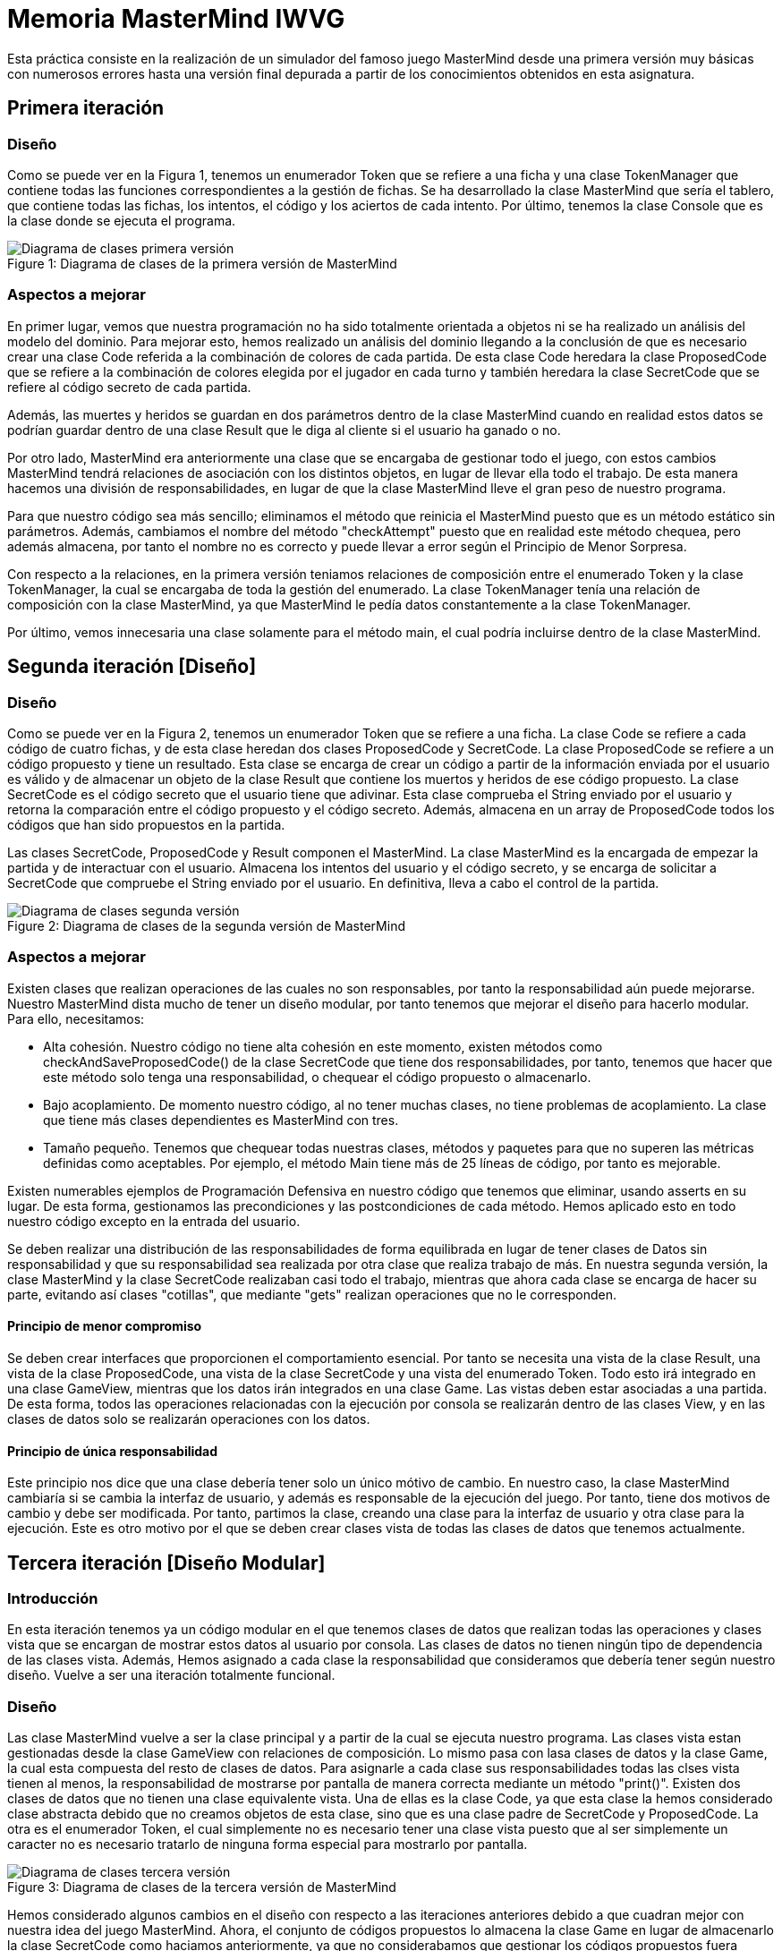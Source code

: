 = Memoria MasterMind IWVG

Esta práctica consiste en la realización de un simulador del famoso juego MasterMind desde una primera versión muy básicas con numerosos errores hasta una versión final depurada a partir de los conocimientos obtenidos en esta asignatura.

== Primera iteración

=== Diseño

Como se puede ver en la Figura 1, tenemos un enumerador Token que se refiere a una ficha y una clase TokenManager que contiene todas las funciones correspondientes a la gestión de fichas.
Se ha desarrollado la clase MasterMind que sería el tablero, que contiene todas las fichas, los intentos, el código y los aciertos de cada intento.
Por último, tenemos la clase Console que es la clase donde se ejecuta el programa.

.Diagrama de clases de la primera versión de MasterMind
[#img-first-mastermind]
[caption="Figure 1: "]
image::UML-v1.png[Diagrama de clases primera versión]

=== Aspectos a mejorar

En primer lugar, vemos que nuestra programación no ha sido totalmente orientada a objetos ni se ha realizado un análisis del modelo del dominio.
Para mejorar esto, hemos realizado un análisis del dominio llegando a la conclusión de que es necesario crear una clase Code referida a la combinación de colores de cada partida.
De esta clase Code heredara la clase ProposedCode que se refiere a la combinación de colores elegida por el jugador en cada turno y también heredara la clase SecretCode que se refiere al código secreto de cada partida.

Además, las muertes y heridos se guardan en dos parámetros dentro de la clase MasterMind cuando en realidad estos datos se podrían guardar dentro de una clase Result que le diga al cliente si el usuario ha ganado o no.

Por otro lado, MasterMind era anteriormente una clase que se encargaba de gestionar todo el juego, con estos cambios MasterMind tendrá relaciones de asociación con los distintos objetos, en lugar de llevar ella todo el trabajo.
De esta manera hacemos una división de responsabilidades, en lugar de que la clase MasterMind lleve el gran peso de nuestro programa.

Para que nuestro código sea más sencillo; eliminamos el método que reinicia el MasterMind puesto que es un método estático sin parámetros.
Además, cambiamos el nombre del método "checkAttempt" puesto que en realidad este método chequea, pero además almacena, por tanto el nombre no es correcto y puede llevar a error según el Principio de Menor Sorpresa.

Con respecto a la relaciones, en la primera versión teniamos relaciones de composición entre el enumerado Token y la clase TokenManager, la cual se encargaba de toda la gestión del enumerado.
La clase TokenManager tenía una relación de composición con la clase MasterMind, ya que MasterMind le pedía datos constantemente a la clase TokenManager.

Por último, vemos innecesaria una clase solamente para el método main, el cual podría incluirse dentro de la clase MasterMind.


== Segunda iteración [Diseño]


=== Diseño

Como se puede ver en la Figura 2, tenemos un enumerador Token que se refiere a una ficha.
La clase Code se refiere a cada código de cuatro fichas, y de esta clase heredan dos clases ProposedCode y SecretCode.
La clase ProposedCode se refiere a un código propuesto y tiene un resultado.
Esta clase se encarga de crear un código a partir de la información enviada por el usuario es válido y de almacenar un objeto de la clase Result que contiene los muertos y heridos de ese código propuesto.
La clase SecretCode es el código secreto que el usuario tiene que adivinar.
Esta clase comprueba el String enviado por el usuario y retorna la comparación entre el código propuesto y el código secreto.
Además, almacena en un array de ProposedCode todos los códigos que han sido propuestos en la partida.

Las clases SecretCode, ProposedCode y Result componen el MasterMind.
La clase MasterMind es la encargada de empezar la partida y de interactuar con el usuario.
Almacena los intentos del usuario y el código secreto, y se encarga de solicitar a SecretCode que compruebe el String enviado por el usuario.
En definitiva, lleva a cabo el control de la partida.

.Diagrama de clases de la segunda versión de MasterMind
[#img-second-mastermind]
[caption="Figure 2: "]
image::UML-v2.png[Diagrama de clases segunda versión]

=== Aspectos a mejorar

Existen clases que realizan operaciones de las cuales no son responsables, por tanto la responsabilidad aún puede mejorarse.
Nuestro MasterMind dista mucho de tener un diseño modular, por tanto tenemos que mejorar el diseño para hacerlo modular.
Para ello, necesitamos:

* Alta cohesión.
Nuestro código no tiene alta cohesión en este momento, existen métodos como checkAndSaveProposedCode() de la clase SecretCode que tiene dos responsabilidades, por tanto, tenemos que hacer que este método solo tenga una responsabilidad, o chequear el código propuesto o almacenarlo.

* Bajo acoplamiento.
De momento nuestro código, al no tener muchas clases, no tiene problemas de acoplamiento.
La clase que tiene más clases dependientes es MasterMind con tres.

* Tamaño pequeño.
Tenemos que chequear todas nuestras clases, métodos y paquetes para que no superen las métricas definidas como aceptables.
Por ejemplo, el método Main tiene más de 25 líneas de código, por tanto es mejorable.

Existen numerables ejemplos de Programación Defensiva en nuestro código que tenemos que eliminar, usando asserts en su lugar.
De esta forma, gestionamos las precondiciones y las postcondiciones de cada método.
Hemos aplicado esto en todo nuestro código excepto en la entrada del usuario.

Se deben realizar una distribución de las responsabilidades de forma equilibrada en lugar de tener clases de Datos sin responsabilidad y que su responsabilidad sea realizada por otra clase que realiza trabajo de más.
En nuestra segunda versión, la clase MasterMind y la clase SecretCode realizaban casi todo el trabajo, mientras que ahora cada clase se encarga de hacer su parte, evitando así clases "cotillas", que mediante "gets" realizan operaciones que no le corresponden.

==== Principio de menor compromiso

Se deben crear interfaces que proporcionen el comportamiento esencial.
Por tanto se necesita una vista de la clase Result, una vista de la clase ProposedCode, una vista de la clase SecretCode y una vista del enumerado Token.
Todo esto irá integrado en una clase GameView, mientras que los datos irán integrados en una clase Game.
Las vistas deben estar asociadas a una partida.
De esta forma, todos las operaciones relacionadas con la ejecución por consola se realizarán dentro de las clases View, y en las clases de datos solo se realizarán operaciones con los datos.

==== Principio de única responsabilidad

Este principio nos dice que una clase debería tener solo un único mótivo de cambio.
En nuestro caso, la clase MasterMind cambiaría si se cambia la interfaz de usuario, y además es responsable de la ejecución del juego.
Por tanto, tiene dos motivos de cambio y debe ser modificada.
Por tanto, partimos la clase, creando una clase para la interfaz de usuario y otra clase para la ejecución.
Este es otro motivo por el que se deben crear clases vista de todas las clases de datos que tenemos actualmente.


== Tercera iteración [Diseño Modular]

=== Introducción

En esta iteración tenemos ya un código modular en el que tenemos clases de datos que realizan todas las operaciones y clases vista que se encargan de mostrar estos datos al usuario por consola.
Las clases de datos no tienen ningún tipo de dependencia de las clases vista.
Además, Hemos asignado a cada clase la responsabilidad que consideramos que debería tener según nuestro diseño.
Vuelve a ser una iteración totalmente funcional.

=== Diseño

Las clase MasterMind vuelve a ser la clase principal y a partir de la cual se ejecuta nuestro programa.
Las clases vista estan gestionadas desde la clase GameView con relaciones de composición.
Lo mismo pasa con lasa clases de datos y la clase Game, la cual esta compuesta del resto de clases de datos.
Para asignarle a cada clase sus responsabilidades todas las clses vista tienen al menos, la responsabilidad de mostrarse por pantalla de manera correcta mediante un método "print()".
Existen dos clases de datos que no tienen una clase equivalente vista.
Una de ellas es la clase Code, ya que esta clase la hemos considerado clase abstracta debido que no creamos objetos de esta clase, sino que es una clase padre de SecretCode y ProposedCode.
La otra es el enumerador Token, el cual simplemente no es necesario tener una clase vista puesto que al ser simplemente un caracter no es necesario tratarlo de ninguna forma especial para mostrarlo por pantalla.

.Diagrama de clases de la tercera versión de MasterMind
[#img-third-mastermind]
[caption="Figure 3: "]
image::UML-v3.png[Diagrama de clases tercera versión]

Hemos considerado algunos cambios en el diseño con respecto a las iteraciones anteriores debido a que cuadran mejor con nuestra idea del juego MasterMind.
Ahora, el conjunto de códigos propuestos lo almacena la clase Game en lugar de almacenarlo la clase SecretCode como haciamos anteriormente, ya que no considerabamos que gestionar los códigos propuestos fuera trabajo del código secreto.
La responsabilidad de esta clase es decir el resultado de ese código propuesto, pero no almacenarlo.
Otro cambio realizado ha sido el de asignarle al enumerado Token la responsabilidad de comprobar si un caracter cualquiera es un Token y la de crear un Token a partir de un caracter, responsabilidades anteriormente asignadas a la clase ProposedCode lo cual no lo veíamos totalmente apropiado.

En cuanto al cambios de responsabilidades, el encargado de decir ahora si una combinación propuesta es o no ganadora es la clase Result, algo que debería haber sido desde el princpio, en lugar de que la clase SecretCode pida el objeto para ver si es o no ganador.
Cambios como este han sido muy comunes en la nueva versión del MasterMind en la cual se han cuidado las peticiones Get.

En lo referido a relaciones, entre las clases vista y datos hay una relación de asociación, mientras que entre las clases de datos y Game hay una relación de composición, igual pasa con las clases vista y la clase GameView.
La clase MasterMind esta compuesta de la clase de datos Game y de la clase de vistas GameView.
Además, hay una relación de asociación entre las clases Game y GameView.
Por otro lado SecretCode tiene una relación de uso con Result y una relación de asociación con ProposedCode.
Existe una clase de herencia entre la clase Code y las clases SecretCode y ProposedCode.
Esta clase Code se relaciona también con el enumerado Token con una relación de composición.

Por último, hemos disminuido el tamaño de las clases y/o métodos que teniamos más grandes dividiendolos en funciones o asignando responsabilidades a otras clases.
Es el caso de GameView, que es nuestro método más grande pero ya no tiene más de 25 líneas de código.

== Cuarta iteración [Diseño Orientado a Objetos]

=== Introducción

En esta iteración tenemos ya un código orientado a objetos en el que tenemos clases de datos que realizan
todas las operaciones y clases vista que se encargan de mostrar estos datos al usuario por consola.
En esta nueva versión existen controladores que conecta el modelo de datos con el modelo vista, implementando
el conocido Modelo-Vista-Controlador.

=== Diseño

Hemos implementado una clase abstracta Controller a partir de la cual
hemos definido tres clases, StartController el cual se ejecuta cuando comienza la partida, ProposeController
la cual se ejecuta mientras se estan proponiendo códigos, y, por último, la clase ResumeController que
actúa al terminar la partida.

.Diagrama de clases de la cuarta versión de MasterMind
[#img-third-mastermind]
[caption="Figure 4: "]
image::UML-v4.png[Diagrama de clases cuarta versión]

Para gestionar estos controladores se ha implementado la clase Logic que se encarga de la lógica del programa,
la cual antes estaba implementada en la vista GameView. Esta implementación no tenía mucho sentido ya que
las vistas deben ser clases tontas incapaces de llevar ningún tipo de lógica. En la clase Logic tenemos
un HashMap de todos los controladores con el estado State al que le corresponde estar. Para saber que controlador
tiene que actuar en cada caso se ha realizado una implementación de la técnica del Doble Despacho, implementando
un método visit para cada Controller en ConsoleView. Para poder crear en el futuro otro tipo de vistas
hemos implementado una clase abstracta View con los métodos visit correspondiente a cada Controller, y
ConsoleView hereda de View. La clase abstracta Controller tiene el método abstracto accept(View view) para
aceptar la vista y llevar a cabo esta técnica.

Hemos creado también un enumerado State para definir el estado de nuestro MasterMind, los posibles estados son:
STARTING, PLAYING, FINISHING y EXIT. A partir de la clase StateManager gestionamos estos estados. Los
controladores son los encargados de cambiar de estado dentro del juego.

Además de este enumerado, se ha creado un enumerado ProposedCodeState para, según el resultado de la
propuesta, la clase ConsoleView imprima algo por pantalla. Por ejemplo, en caso de ganar la partida
el ProposedCodeState sera WINNER y la clase ConsoleView imprimira el mensaje "HAS GANADO!". Los posibles
estados son BAD_LENGTH, BAD_CHARACTERS, WITHOUT_ATTEMPTS, WINNER y CONTINUE_PLAYING.

La clase MasterMind ahora ejecuta el método play() hasta que llegamos al estado de EXIT, mientras que
antes el bucle se realizaba en la clase GameView. Anteriormente la clase MasterMind solo le decia
a la clase GameView que interactuará con los modelos de datos.

Con respecto a las nuevas relaciones, existe una relación de composición entre los diversos controladores y
la clase Logic. Las clases controladores tienen una relación de herencia con la clase Controller, la cual es su
Clase padre. La clase MasterMind ahora se compone de la clase Logic y de la clase ConsoleView.
La clase StateManager tiene una relación de asociación con la clase Logic y la clase Controller, y esta compuesta
por un State. El enumerado ProposedCodeState tiene una relación de asociación
con ProposeController y ProposedCode. Y, por último, la clase abstracta View, la cual esta asociada
a la clase abstracta Controller, es la clase padre de ConsoleView.

